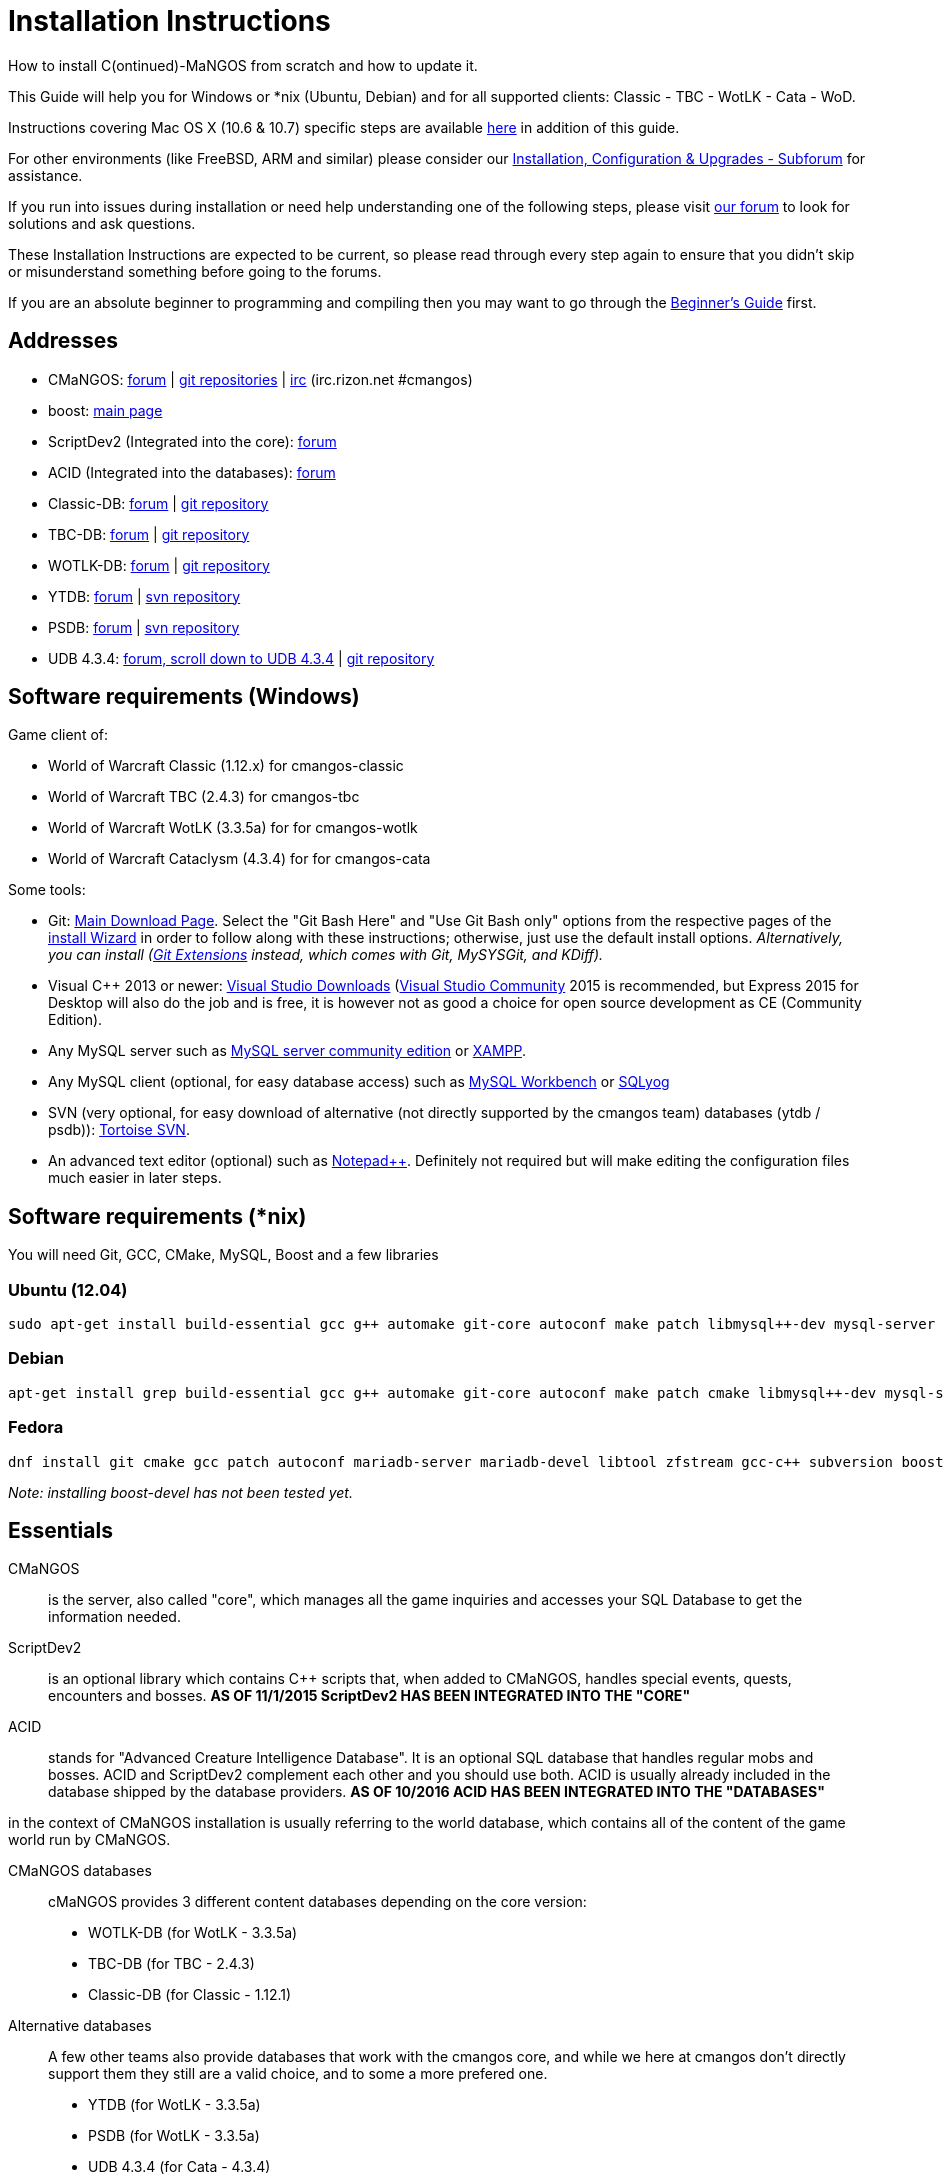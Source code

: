 Installation Instructions
=========================

How to install C(ontinued)-MaNGOS from scratch and how to update it.

This Guide will help you for Windows or *nix (Ubuntu, Debian) and for all supported clients: Classic - TBC - WotLK - Cata - WoD.

Instructions covering Mac OS X (10.6 & 10.7) specific steps are available https://github.com/cmangos/issues/wiki/Build-CMaNGOS-for-Mac-OS-X[here] in addition of this guide.

For other environments (like FreeBSD, ARM and similar) please consider our http://cmangos.net/forum-5.html[Installation, Configuration & Upgrades - Subforum] for assistance.

If you run into issues during installation or need help understanding one of the following steps, please visit http://cmangos.net/forum-5.html[our forum] to look for solutions and ask questions.

These Installation Instructions are expected to be current, so please read through every step again to ensure that you didn't skip or misunderstand something before going to the forums.

If you are an absolute beginner to programming and compiling then you may want to go through the https://github.com/cmangos/issues/wiki/Beginners-Guide-Home[Beginner's Guide] first.


Addresses
---------

 * CMaNGOS: http://www.cmangos.net[forum] | https://github.com/cmangos[git repositories] | http://qchat.rizon.net/?channels=%23cmangos[irc] (irc.rizon.net #cmangos)
 * boost: http://www.boost.org[main page]
 * ScriptDev2 (Integrated into the core): http://cmangos.net/forum-32.html[forum]
 * ACID (Integrated into the databases): http://cmangos.net/forum-34.html[forum]
 * Classic-DB: https://github.com/cmangos/classic-db/issues[forum] | https://github.com/cmangos/classic-db.git[git repository]
 * TBC-DB: https://github.com/cmangos/tbc-db/issues[forum] | https://github.com/cmangos/tbc-db.git[git repository]
 * WOTLK-DB: https://github.com/cmangos/wotlk-db/issues[forum] | https://github.com/cmangos/wotlk-db.git[git repository]
 * YTDB: http://ytdb.ru[forum] | http://svn2.assembla.com/svn/ytdbase/[svn repository]
 * PSDB: http://project-silvermoon.forumotion.com/[forum] | http://subversion.assembla.com/svn/psmdb_wotlk/[svn repository]
 * UDB 4.3.4: http://udb.no-ip.org/index.php[forum, scroll down to UDB 4.3.4] | https://github.com/UDB-434/Database[git repository]

Software requirements (Windows)
-------------------------------

Game client of:

 * World of Warcraft Classic (1.12.x) for cmangos-classic
 * World of Warcraft TBC (2.4.3) for cmangos-tbc
 * World of Warcraft WotLK (3.3.5a) for for cmangos-wotlk
 * World of Warcraft Cataclysm (4.3.4) for for cmangos-cata

Some tools:

 * Git: https://git-scm.com/[Main Download Page]. Select the "Git Bash Here" and "Use Git Bash only" options from the respective pages of the http://tinypic.com/view.php?pic=v45smh&s=6#.V2vSH_krKHs[install Wizard] in order to follow along with these instructions; otherwise, just use the default install options. __Alternatively, you can install (http://sourceforge.net/projects/gitextensions/files/latest/download)[Git Extensions] instead, which comes with Git, MySYSGit, and KDiff).__
 * Visual C++ 2013 or newer: https://www.visualstudio.com/downloads/[Visual Studio Downloads] (https://www.visualstudio.com/vs/community/[Visual Studio Community] 2015 is recommended, but Express 2015 for Desktop will also do the job and is free, it is however not as good a choice for open source development as CE (Community Edition).
 * Any MySQL server such as http://dev.mysql.com/downloads/mysql/[MySQL server community edition] or http://www.apachefriends.org/en/xampp.html[XAMPP].
 * Any MySQL client (optional, for easy database access) such as http://dev.mysql.com/downloads/workbench/[MySQL Workbench] or http://code.google.com/p/sqlyog/downloads/list[SQLyog]
 * SVN (very optional, for easy download of alternative (not directly supported by the cmangos team) databases (ytdb / psdb)): http://tortoisesvn.net/downloads[Tortoise SVN].
 * An advanced text editor (optional) such as http://notepad-plus-plus.org/[Notepad++]. Definitely not required but will make editing the configuration files much easier in later steps.


Software requirements (*nix)
----------------------------

You will need Git, GCC, CMake, MySQL, Boost and a few libraries

### Ubuntu (12.04)

  sudo apt-get install build-essential gcc g++ automake git-core autoconf make patch libmysql++-dev mysql-server libtool libssl-dev grep binutils zlibc libc6 libbz2-dev cmake subversion libboost-all-dev

### Debian

  apt-get install grep build-essential gcc g++ automake git-core autoconf make patch cmake libmysql++-dev mysql-server libtool libssl-dev binutils zlibc libc6 libbz2-dev subversion libboost-all-dev

### Fedora

  dnf install git cmake gcc patch autoconf mariadb-server mariadb-devel libtool zfstream gcc-c++ subversion boost-devel

_Note: installing boost-devel has not been tested yet._


Essentials
----------

CMaNGOS::
  is the server, also called "core", which manages all the game inquiries and accesses your SQL Database to get the information needed.

ScriptDev2::
  is an optional library which contains C++ scripts that, when added to CMaNGOS, handles special events, quests, encounters and bosses.
*AS OF 11/1/2015 ScriptDev2 HAS BEEN INTEGRATED INTO THE "CORE"*

ACID::
  stands for "Advanced Creature Intelligence Database". It is an optional SQL database that handles regular mobs and bosses. ACID and ScriptDev2 complement each other and you should use both. ACID is usually already included in the database shipped by the database providers.
*AS OF 10/2016 ACID HAS BEEN INTEGRATED INTO THE "DATABASES"*


in the context of CMaNGOS installation is usually referring to the world database, which contains all of the content of the game world run by CMaNGOS.

CMaNGOS databases::
  cMaNGOS provides 3 different content databases depending on the core version:
  - WOTLK-DB (for WotLK - 3.3.5a)
  - TBC-DB (for TBC - 2.4.3)
  - Classic-DB (for Classic - 1.12.1)

Alternative databases::
  A few other teams also provide databases that work with the cmangos core, and while we here at cmangos don't directly support them they still are a valid choice, and to some a more prefered one.
  - YTDB (for WotLK - 3.3.5a)
  - PSDB (for WotLK - 3.3.5a)
  - UDB 4.3.4 (for Cata - 4.3.4)

World Of Warcraft Client::
  is a client to connect to the server. It's your own copy of the game.


Tools
-----

Git::
  is a free distributed revision control or source code management tool which allows you to easily manage a virtual filesystem. With this tool, you'll download the code from CMaNGOS, ScriptDev2, and ACID.

Microsoft Visual Studio::
  is used to created, modify and compile the code using C and C++ programming languages. With this tool, you'll compile CMaNGOS and ScriptDev2 on Windows.

MySQL server::
  is a relational database management system (RDBMS) that runs as a server providing multi-user access to a number of databases. After you've created the databases and imported the data, they will contain your entire world for World of Warcraft.

MySQL client::
  allows you to connect to the MySQL server by providing an easy-to-use interface to import and change the data in the database.

IRC::
  is a simple chat system that is used by supporters and developers of CMaNGOS.


How things fit together
-----------------------

The following parts exist:

 - Server services: The binary files +mangosd(.exe)+ and +realmd(.exe)+ manage the communication with the client
 - World database: This database is filled by the database provider and contains content like NPCs, quests and objects
 - Characters database: Contains the information about characters like player-name, level and items
 - Realmd database: This database contains account-information (account-name, password and such)
 - Client: Which will, with adapted *realmlist*, connect to your server


Get the remote data to your system
----------------------------------

It is a good idea to start off your installation with some basic directory structure. See the below options depending on your operating system and follow along.

#### For Windows

For this guide we will assume that you will use +C:\Mangos+ as base directory under which you put everything.

All shell commands are expected to be typed from a *Git bash* started from the +C:\Mangos+ directory. To do so, right-click onto +C:\Mangos+ in the windows explorer, and select +Git bash here+ from the context menu.

#### For *nix

create a new user to run your mangos server under

 useradd -m -d /home/mangos -c "MANGoS" -U mangos

This guide assumes you will use this new user personnal folder (+/home/mangos+) as a base folder under which you will put everything.

 cd /home/mangos


Clone CMaNGOS
~~~~~~~~~~~~~

After having opened Git bash in the right folder, simply type:

 * Classic:

 git clone git://github.com/cmangos/mangos-classic.git mangos

 * The Burning Crusade:

 git clone git://github.com/cmangos/mangos-tbc.git mangos

 * Wrath of the Litch King:

 git clone git://github.com/cmangos/mangos-wotlk.git mangos

 * Cataclysm:

 git clone git://github.com/cmangos/mangos-cata.git mangos

Submit this git command with enter/return. This will take a little time to complete, but afterwards you will have created a sub-directory named +mangos+ into which the CMaNGOS sources are cloned.


Get the world-database stuff
~~~~~~~~~~~~~~~~~~~~~~~~~~~~

Classic-DB
^^^^^^^^^^
* Open ++C:\Mangos++ with git bash.

 git clone git://github.com/cmangos/classic-db.git

This will create a new subfolder ++classic-db++ in which the Classic-DB SQL-files are located.

TBC-DB
^^^^^^
* Open ++C:\Mangos++ with git bash.

 git clone git://github.com/cmangos/tbc-db.git

This will create a new subfolder ++tbc-db++ in which the TBC-DB SQL-files are located.

WotLK-DB
^^^^^^^^
* Open ++C:\Mangos++ with git bash.

 git clone git://github.com/cmangos/wotlk-db.git

This will create a new subfolder ++wotlk-db++ in which WOTLK-DB SQL-files are located.

YTDB (WotLK)
^^^^^^^^^^^^
*On Windows*

* Open ++C:\Mangos++ in the explorer, right-click on the right hand side
* Select "Tortoise SVN Checkout" from the context menu.
* Insert as SVN-URL: ++http://svn2.assembla.com/svn/ytdbase/++

*On *nix*

 svn co http://svn2.assembla.com/svn/ytdbase/

This will create a new folder (likely ++ytdbase++) in which YTDB SQL-files are located.

YTDB (CATA)
^^^^^^^^^^^^
*On Windows*

* Open ++C:\Mangos++ in the explorer, right-click on the right hand side
* Select "Tortoise SVN Checkout" from the context menu.
* Insert as SVN-URL: ++http://svn2.assembla.com/svn/ytdbase/Mangos/Cataclysm/++

*On *nix*

 svn co http://svn2.assembla.com/svn/ytdbase/Mangos/Cataclysm ytdbase/

This will create a new folder (likely ++ytdbase++) in which YTDB SQL-files are located.

PSDB (WotLK)
^^^^^^^^^^^^
*On Windows*

* Open ++C:\Mangos++ in the explorer, right-click on the right hand side
* Select "Tortoise SVN Checkout" from the context menu.
* Insert as SVN-URL: ++http://svn.assembla.com/svn/psmdb_wotlk/++

*On *nix*

 svn co http://svn.assembla.com/svn/psmdb_wotlk/

UDB 4.3.4(CATA)
^^^^^^^^^^^^^^^
* Open ++C:\Mangos++ with git bash.

 git clone git://github.com/UDB-434/Database.git

This will create a new subfolder ++Database++ in which the UDB-DB for cata SQL-files are located.


Directory structure
~~~~~~~~~~~~~~~~~~~

Now you should have the following subfolders:

 - ++mangos++ (containing the sources of CMaNGOS and optionally ScriptDev2)
 - ++classic-db++ OR ++tbc-db++ OR ++wotlk-db++ OR ++Database++ containing the content of your database-provider

For windows we suggest creating an additional ++run++ folder, on *nix this can be useful if you don't want to install to ++/opt++ or so

 - ++run++

For *nix or cmake compile we suggest creating an additional ++build++ folder, this is not required for Visual Studio

 - ++build++


Compiling CMaNGOS and ScriptDev2
--------------------------------

Installing and Configuring boost (UNIX)
~~~~~~~~~~~~~~~~~~~~~~~~~~~~~~~~~~~~~~~
The CMaNGOS cmake scripts should automatically detect the location of your boost installation, and configure the build accordingly.  If it is not detected, please ensure that your BOOST_ROOT environment variable is set properly.

On most *nix you just have to install boost development libraries from your distribution package repositories.

On Debian and Ubuntu you can simply install the ++libboost-all-dev++ meta-package. On Fedora there should be a package named ++boost-devel++ (untested). If you followed the https://github.com/cmangos/issues/wiki/Installation-Instructions#software-requirements-nix[Software requirements (*nix)] step above you should have the respective package installed already.

For instructions on how to compile boost from source code or general information, see the boost http://www.boost.org/more/getting_started/index.html[Getting Started] guide.

Installing and Configuring boost (Windows)
~~~~~~~~~~~~~~~~~~~~~~~~~~~~~~~~~~~~~~~~~~
- Go to http://sourceforge.net/projects/boost/files/boost-binaries/
- Select the folder with the highest version number (1.61.0 at the time of this writing)
- Download the correct version as indicated below *or* the ++boost_x_xx_x-bin-msvc-all-32-64.7z++. If you need the Win32 or x64 version depends on what architecture you would like your compiled server executable to use. For most people x64 is fine.
 * Note: *This has nothing to do with your Windows version*, apart from the fact that 64bit executables will not run on a 32bit Windows. It is very unlikely you have a 32bit OS but if you want to make sure that you have a 64bit one press <Win>+<Pause>.
 *  Note: You can install both the Win32 and the x64 binaries into the same directory, in case you want to switch build architectures. Visual Studio will automatically select the correct version.

[width="40%",cols=">s,^2e,^2e",frame="topbot",options="header"]
|======================
|         |Win32                         |x64
|VS 2013  |boost_x_xx_x-msvc-12.0-32.exe |boost_x_xx_x-msvc-12.0-64.exe
|VS 2015  |boost_x_xx_x-msvc-14.0-32.exe |boost_x_xx_x-msvc-14.0-64.exe
|======================

- Install the downloaded binaries.
- Go to the *PC Properties* (press *<Win>+<Pause>*)
- Click on *Advanced System Settings*
- Click on *Environment Variables*
- At the bottom under *System variables* click *New*
 * Name: *BOOST_ROOT*
 * Value: *C:\local\boost_x_xx_x* _Replace the x with the version number you downloaded, e.g. boost_1_61_0._
+
--
  - If you changed the path while installing the binaries, you will have to do that here as well.
--
 * Confirm

Additional remarks regarding boost for advanced users (Windows)
~~~~~~~~~~~~~~~~~~~~~~~~~~~~~~~~~~~~~~~~~~~~~~~~~~~~~~~~~~~~~~~
If you are not using cmake, the built-in project files assume that BOOST_ROOT environment variable is set.

If you have already boost in another folder schema you can also define 'BOOST_LIBRARYDIR' to point to the right folder. Then only win32 or x64 will work according to the file you have on that folder.

If you are using cmake to generate a solution and project files, the CMaNGOS cmake scripts should automatically detect the location of your boost installation, and configure the build accordingly.  If it is not detected, please ensure that your BOOST_ROOT environment variable is set properly.

For instructions on how to compile boost from source code or general information, see the boost http://www.boost.org/more/getting_started/index.html[Getting Started] guide.

Note: In a typical boost installation environment with Visual Studio, the user will configure their Visual Studio property sheets to point to the boost installation.  This will allow boost to be found by all projects on that system.  For information on configuring property sheets, look https://msdn.microsoft.com/en-us/library/669zx6zc.aspx[here].

Compiling CMaNGOS and ScriptDev2 (Windows)
~~~~~~~~~~~~~~~~~~~~~~~~~~~~~~~~~~~~~~~~~~
* Go to your ++C:\Mangos\mangos\win++ folder
* Open the "sln" file that fits your version of Visual C++
  - mangosdVC120.sln for Visual Studio 2013
  - mangosdVC140.sln for Visual Studio 2015
* Wait for Visual Studio to finish loading.
* Open the menu "Build" -> "Configuration Manager"
  - Choose "Release" in the drop down box for "Active Solution Configuration"
  - The drop down box "Active Solution Platform" should be set to "Win32" by default. Change it to "x64" if you want to compile 64bit executables. (This setting has to correspond with the boost version you installed.)
  - Close the window
* Click the menu "Build" -> "Build Solution"
  - This will take some time.
  - You might get some warning messages. Don't worry about it, that's normal.
  - You must not get any error messages, although if you do so, you could click the menu "Build" -> "Clean Solution" to restart the compile.
  - If you get error messages saying some boost files cannot be found, you may need to restart your Visual Studio and/or your computer for the environment variables to be set.

If you cannot solve an error, please use the official forums or IRC channels to ask for help

Compiling CMaNGOS and ScriptDev2 (*nix)
~~~~~~~~~~~~~~~~~~~~~~~~~~~~~~~~~~~~~~~
* Go to your ++/home/mangos++ folder

 cd /home/mangos

* Enter the build folder:

 cd build

* Invoke ++cmake ../mangos++, suggested options are:
  - ++-DCMAKE_INSTALL_PREFIX=\../mangos/run++ to install into the "run" subfolder of /home/mangos folder, otherwise this will install to /opt/mangos
  - ++-DPCH=1++ to compile with PCH mode (much faster after updates).
  - ++-DDEBUG=0++ to remove debug mode from compiling
  - *examples:*

 cmake ../mangos -DCMAKE_INSTALL_PREFIX=\../mangos/run -DPCH=1 -DDEBUG=0  <--- Just want to compile CMaNGOS
 cmake ../mangos -DCMAKE_INSTALL_PREFIX=\../mangos/run -DBUILD_EXTRACTOR=ON -DBUILD_VMAP_EXTRACTOR=ON -DBUILD_MMAP_EXTRACTOR=ON -DPCH=1 -DDEBUG=0  <--- Want compile CMaNGOS & the map extraction tools

* Invoke ++make++ to compile CMaNGOS and ScriptDev2

 make

* Invoke ++make install++ to install to your "run" directory

 make install


Install CMaNGOS binary files
----------------------------
* Transfer the files from your compile folder (likely ++C:\Mangos\mangos\bin\Win32_Release++) into ++C:\Mangos\run++
* Go to ++C:\Mangos\mangos\src\mangosd++ and copy ++mangosd.conf.dist.in++ to ++C:\Mangos\run++ and rename it to ++mangosd.conf++
* Go to ++C:\Mangos\mangos\src\realmd++ and copy ++realmd.conf.dist.in++ to ++C:\Mangos\run++ and rename it to ++realmd.conf++
* Go to ++C:\Mangos\mangos\src\game\AuctionHouseBot++ and copy ++ahbot.conf.dist.in++ to ++C:\Mangos\run++ and rename it to ++ahbot.conf++

On *nix this is partly done with the ++make install++ command (from the build directory).

You will however still need to manually copy and rename the .conf.dist files to .conf files.


Extract files from the client
-----------------------------

Windows
~~~~~~~
* Copy the content of ++C:\Mangos\mangos\contrib\extractor_binary\++ into your ++C:\World of Warcraft++ folder
* Run ++ExtractResources.sh++ from your ++C:\World of Warcraft++.

For this you can open a "Git Bash" on your C:\World of Warcraft folder and type ++ExtractResources.sh++

Depending on your installation settings, a simple double click onto the ++ExtractResources.sh++ file from your explorer might also work.

You must extract *DBC/maps* and *vmaps* for CMaNGOS to work, *mmaps* are optional (and take very long)

* When finish, move the folders ++maps++, ++dbc++ and ++vmaps++ - optionally ++mmaps++ - that have been created in your ++C:\World of Warcraft++ to your ++C:\Mangos\run++ (the buildings folder is not required and can be deleted).

*nix
~~~~
On *nix this step is more complicated, you'll have to recompile all extractor tools.

It is actually suggested to extract the client files from a Windows system.
You need to copy them (by default configuration) into the directory into which you installed CMaNGOS:

 /mangos/run/bin

If you want to stick to *nix or have no Windows system at your disposal see http://cmangos.net/thread-7481-post-46129.html#pid46129[here] (step 11) for information on how to do everything on *nix.

Install databases
-----------------
For this section it is assumed you have already installed your MySQL server, and have a password for "root" user.

To make use of some additional installation helper scripts it is HIGHLY suggested when installing MYSQL you include the command path to the BIN folder (Option during Install). If this option was not available or if you missed it please follow the instructions found http://dev.mysql.com/doc/mysql-windows-excerpt/5.1/en/mysql-installation-windows-path.html[here] before proceeding. If you don't have this configured properly then you will not be able to follow along with the command-line steps below in the guide because the command prompt will not recognize "mysql" as a valid command.

Create empty databases
~~~~~~~~~~~~~~~~~~~~~~
Either use a GUI tool for mysql and open the SQL-files, or do it by command-line as this guide shows.

From the C:\Mangos folder invoke (in Git bash):

* ++mysql -uroot -p < mangos/sql/create/db_create_mysql.sql++
+
And enter your password in the following dialogue (similar in all other next steps)
+
This will create a user (name mangos, password mangos) with rights to the databases "mangos" (world-db), characters and realmd

Initialize Mangos database
~~~~~~~~~~~~~~~~~~~~~~~~~~
From the C:\Mangos folder invoke (in Git bash):

* ++mysql -uroot -p mangos < mangos/sql/base/mangos.sql++
+
This will create and fill the Mangos database with some values.

Initialize DBC data
~~~~~~~~~~~~~~~~~~~
From the C:\Mangos folder invoke (in Git bash):

* ++mysql -uroot -p mangos < mangos/sql/base/dbc/*.sql++
+
This will create and fill in Mangos database the imported DBC data.

Initialize characters database:
~~~~~~~~~~~~~~~~~~~~~~~~~~~~~~~
From the C:\Mangos folder invoke (in Git bash):

* ++mysql -uroot -p characters < mangos/sql/base/characters.sql++
+
This will create an empty characters database.

Initialize realmd database:
~~~~~~~~~~~~~~~~~~~~~~~~~~~
From the C:\Mangos folder invoke (in Git bash):

* ++mysql -uroot -p realmd < mangos/sql/base/realmd.sql++
+
This will create an empty realmd database.

Fill world database:
~~~~~~~~~~~~~~~~~~~~
*Support for cmangos databases.*

From the C:\Mangos folder invoke (in Git bash or depending on installation with double-click!)

* ++cd classic-db++, ++cd tbc-db++ OR ++cd wotlk-db++ (choose the one appliciaple to your situation)
* ++InstallFullUDB.sh++
+
This will create a config file named "InstallFullUDB.config", looking like:
+
-----------------------
####################################################################################################
# This is the config file for the './InstallFullDB.sh' script
#
# You need to insert
#   MANGOS_DBHOST:	Your MANGOS database host
#   MANGOS_DBNAME:	Your MANGOS database schema
#   MANGOS_DBUSER:	Your MANGOS username
#   MANGOS_DBPASS:	Your MANGOS password
#   CORE_PATH:    	Your path to core's directory (OPTIONAL: Use if you want to apply remaining core updates automatically)
#   MYSQL:        	Your mysql command (usually mysql)
#
####################################################################################################

## Define the host on which the mangos database resides (typically localhost)
MANGOS_DBHOST="localhost"

## Define the database in which you want to add clean DB
MANGOS_DBNAME="mangos"

## Define your username
MANGOS_DBUSER="mangos"

## Define your password (It is suggested to restrict read access to this file!)
MANGOS_DBPASS="mangos"

## Define the path to your core's folder (This is optional)
##   If set the core updates located under sql/updates/mangos from this mangos-directory will be added automatically
CORE_PATH=""

## Define your mysql programm if this differs
MYSQL="mysql"

# Enjoy using the tool
-----------------------

* Change configuration in any text-editor
+
With the default configuration, you only need to change CORE_PATH to:
+
-----------------------
CORE_PATH="/c/Mangos/mangos"
(for *nix /home/mangos/mangos)
-----------------------
*
You may actually have to set ++CORE_PATH="../mangos"++ (assuming default paths from this guide), if the tilde is not properly resolved into your home folder path, causing InstallFullUDB.sh to complain about not finding "/home/mangos/mangos". Tested on openSUSE 12.3.

* Now the helper tool is configured, and you only need to run the helper script, whenever you want to set your world database to a clear state!
* ++sh ./InstallFullUDB.sh++
+
And check the output if the database could be set up correctly. If the helper script complains about not finding the config file, just open InstallFullUDB.sh in a text editor and set
+
-----------------
SCRIPT_FILE="./InstallFullDB.sh"
CONFIG_FILE="./InstallFullUDB.config"
-----------------

* You can now run the script again, and it should start filling your world database.

* ++cd ../..++

Basic concept of manual database filling
---------------------------------
The database providers provide

A full-dump release file::
  This file contains the whole database content of one point
Updatepacks::
  An updatepack consist of
  - collected core updates for the mangos (world) database
  - collected core updates for the characters database
  - collected core updates for the realmd database
  - content fixes

So you need to:

* Apply the latest release file
* Apply all following updatepack files (always corepatches before updatepacks)
* Apply the remaining updates from the core (located in C:\Mangos\mangos\sql\updates
---------------------------------

Alternative Databases
---------------------

* Execute PSDB_Installer in psmdb_wotlk svn folder.
* Type your info when prompted.
* You can also edit PSDB_Installer.bat for quick re-install of PSDB & Scriptdev2 DB by changing "set   quick=on" & "set pass=".
+
Example of PSDB_Installer.bat:
+
-----------------------
####################################################################################################
8888888b.   .d8888b.  8888888b.  888888b.  (LK)
888   Y88b d88P  Y88b 888  "Y88b 888  "88b
888    888 Y88b.      888    888 888  .88P
888   d88P  "Y888b.   888    888 8888888K.
8888888P"      "Y88b. 888    888 888  "Y88b
888              "888 888    888 888    888
888        Y88b  d88P 888  .d88P 888   d88P
888         "Y8888P"  8888888P"  8888888P"

Credits to: Factionwars, Nemok and BrainDedd

What is your MySQL host name?           [localhost]   :
What is your MySQL user name?           [root]        :
What is your MySQL password?            [ ]           :
What is your MySQL port?                [3306]        :
What is your World database name?       [mangos]      :
What is your ScriptDev2 database name?  [scriptdev2]  :
What is your Characters database name?  [characters]  :
What is your Realmd database name?      [realmd]      :

This will wipe out your current World database and replace it.
Do you wish to continue? (y/n)

This will wipe out your current ScriptDev2 database and replace it.
Do you wish to continue? (y/n)

This will wipe out your current Characters database and replace it.
Do you wish to continue? (y/n)

This will wipe out your current Realm database and replace it.
Do you wish to continue? (y/n)

This will optimize your current database.
Do you wish to continue? (y/n)
####################################################################################################
-----------------------
*Support for YTDB Needed.*


Fill ScriptDev2 database:
~~~~~~~~~~~~~~~~~~~~~~~~~

 mysql -uroot -p mangos < mangos/sql/scriptdev2/scriptdev2.sql


Configuring CMaNGOS
--------------------
This part should be an extra wiki-page: Meaning of config files from mangos/sd2

With the default installations, you should get a working environment out of the box :)


(OPTIONAL) Update *.conf files
~~~~~~~~~~~~~~~~~~~~~~~~~~~~~~

You will need to manually update the configuration files within your "run" directory (ie C:\Mangos\run ).

The files are:
* mangosd.conf: Holds configuration for the mangosd executable
* realmd.conf: Holds configuration for the realmd executable
* scriptdev2.conf: Holds configuration for ScriptDev2's settings(no longer used and may not exist)
* (Very optional) ahbot.conf: Holds configuration for AHBot (by default disabled)

Most important to configure are the database settings. You will need this if you decided to use a different password/user then the "default" combination of mangos/mangos.

These settings are relatively self-explaining, you should look for the settings of "LoginDatabaseInfo", "WorldDatabaseInfo", "CharacterDatabaseInfo" and "ScriptDev2DatabaseInfo" (no file contains all of these options)


(OPTIONAL) Update realmd.realmlist
~~~~~~~~~~~~~~~~~~~~~~~~~~~~~~~~~~

You need to change this only if you changed the mangosd.conf settings "WorldServerPort" or "RealmID"

This information is required so that the realmd "knows" to which mangosd he should forward a player after authentication, so if you want to use your server outside itself (e.g. on your LAN) please change ++127.0.0.1++ by your server ip !

Apply code to realmd database, adapt to your wishes

 DELETE FROM realmlist WHERE id=1;
 INSERT INTO realmlist (id, name, address, port, icon, realmflags, timezone, allowedSecurityLevel)
 VALUES ('1', 'MaNGOS', '127.0.0.1', '8085', '1', '0', '1', '0');


Where of course the data must match the configs:

* port (above 8085) must match the value in the mangosd.conf (Config option: "WorldServerPort")
* id (above 1) must match the value in the mangosd.conf (Config option: "RealmID")


Configuring your WoW-Client
---------------------------
* Copy ++C:\World Of Warcraft\Data\enEN\realmlist.wtf++ to ++realmlist.old++ within the same folder

Your locale folder may be named differently according to your region ("enUS", "enGB", "frFR", "deDE", etc)

* Open ++realmlist.wtf++ in Notepad and change the contents to the following:

 set realmlist 127.0.0.1

*Always use the wow.exe and NOT the launcher to start your WoW-Client*


Additional settings for Cata client:
~~~~~~~~~~~~~~~~~~~~~~~~~~~~~~~~~~~~

You should:

1. Use a patched wow.exe
2. Add ++set patchlist localhost++ line in addition to realmlist line in realmlist.wtf
3. Delete or rename wow.mfil and wow.tfil files


Running your Server
-------------------

On Windows system launch ++C:\Mangos\run\mangosd.exe++ and ++C:\Mangos\run\realmd.exe++

On *nix run the corresponding binary files :

 /home/mangos/mangos/run/bin/mangosd -c /home/mangos/mangos/run/etc/mangosd.conf -a /home/mangos/mangos/run/etc/ahbot.conf

 /home/mangos/mangos/run/bin/realmd -c /home/mangos/mangos/run/etc/realmd.conf


#### Tip1
**Don't run mangosd or realmd as root !**

 su mangos

This command will connect you as *mangos* user.

#### Tip2
you can run mangosd and realmd in separate screens

 exec screen -dmS mangosd /home/mangos/mangos/run/bin/mangosd -c /home/mangos/mangos/run/etc/mangosd.conf -a /home/mangos/mangos/run/etc/ahbot.conf

 exec screen -dmS realmd /home/mangos/mangos/run/bin/realmd -c /home/mangos/mangos/run/etc/realmd.conf


#### Tip3
if you want to start mangosd and realmd at your server boot, you can use a cron task. create a ++/home/mangos/cmangos-launcher.sh++ file with this content :

  #!/bin/bash
  exec screen -dmS mangosd /home/mangos/mangos/run/bin/mangosd -c /home/mangos/mangos/run/etc/mangosd.conf -a /home/mangos/mangos/run/etc/ahbot.conf++
  exec screen -dmS realmd /home/mangos/mangos/run/bin/realmd -c /home/mangos/mangos/run/etc/realmd.conf++

and then, as ++mangos++ user, run ++crontab -e++ and add this line :

  @reboot /bin/bash /home/mangos/cmangos-launcher.sh

It'll run this script at your server boot.


Creating first account:
-----------------------

Once everything in mangosd has loaded, here are some commands you can use.

In your Mangosd window, there is tons of text; not to worry, keep typing anyway, it doesn't matter

#### Creating the actual account

 account create [username] [password]

Example:

 account create MyNewAccount MyPassword

#### Enabling expansions for a user

 account set addon [username] [0 to 3]

 * 0) Basic version
 * 1) The Burning Crusade
 * 2) Wrath of the Lich King
 * 3) Cataclysm

Example:

 account set addon MyNewAccount 2

#### Changing GM levels

 account set gmlevel [username] [0 to 3]

 * 0) Player
 * 1) Moderator
 * 2) Game Master
 * 3) Administrator

Example:

 account set gmlevel MyNewAccount 2

#### Shutdown your server

 .server shutdown [delay]

The delay is the number of seconds


First login:
------------

**Always use the wow.exe and NOT the launcher to start your WoW-Client**

Start your WoW-Client with the wow.exe and login with your previously created account name (NOT email) and password.

Note that if this account is GM-Account, you can use lots of nice commands to get around, (remark the . with which they all start) ie:

* ++.tele <location>++
* ++.lookup++
* ++.npc info and .npc aiinfo++
* ++.modify aspeed <rate>++
* ++.gm fly on++ (note that although the command is available, it does not work on the classic core)


*Enjoy running and messing with your CMaNGOS server!*
